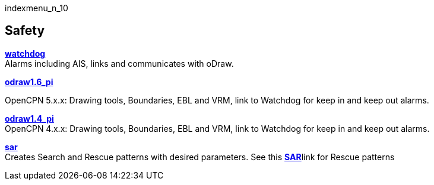 indexmenu_n_10

== Safety

*link:safety/watchdog.html[watchdog]* +
Alarms including AIS, links and communicates with oDraw.

*link:safety/odraw1.6_pi.html[odraw1.6_pi]*

OpenCPN 5.x.x: Drawing tools, Boundaries, EBL and VRM, link to Watchdog
for keep in and keep out alarms.

*link:safety/odraw1.4_pi.html[odraw1.4_pi]* +
OpenCPN 4.x.x: Drawing tools, Boundaries, EBL and VRM, link to Watchdog
for keep in and keep out alarms.

*link:safety/sar.html[sar]* +
Creates Search and Rescue patterns with desired parameters. See this
**link:../../supplementary_software/chart_work/sar_search_patterns.html[SAR]**link
for Rescue patterns
